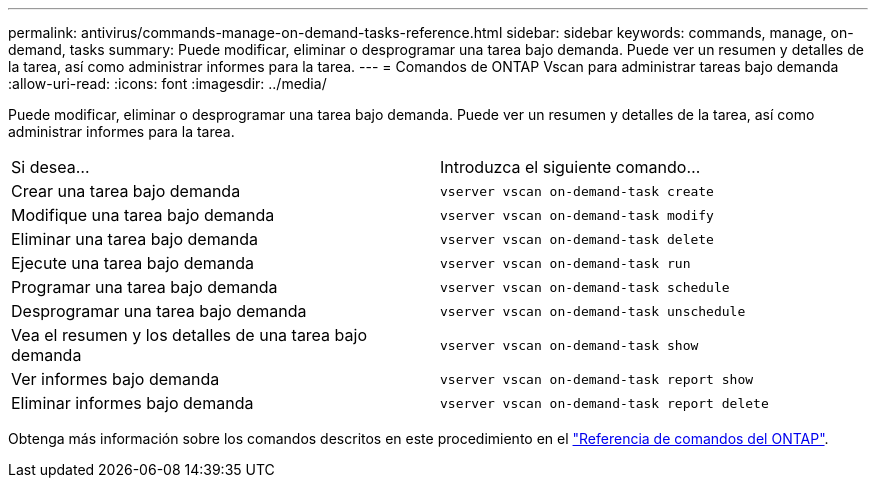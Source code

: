 ---
permalink: antivirus/commands-manage-on-demand-tasks-reference.html 
sidebar: sidebar 
keywords: commands, manage, on-demand, tasks 
summary: Puede modificar, eliminar o desprogramar una tarea bajo demanda. Puede ver un resumen y detalles de la tarea, así como administrar informes para la tarea. 
---
= Comandos de ONTAP Vscan para administrar tareas bajo demanda
:allow-uri-read: 
:icons: font
:imagesdir: ../media/


[role="lead"]
Puede modificar, eliminar o desprogramar una tarea bajo demanda. Puede ver un resumen y detalles de la tarea, así como administrar informes para la tarea.

|===


| Si desea... | Introduzca el siguiente comando... 


 a| 
Crear una tarea bajo demanda
 a| 
`vserver vscan on-demand-task create`



 a| 
Modifique una tarea bajo demanda
 a| 
`vserver vscan on-demand-task modify`



 a| 
Eliminar una tarea bajo demanda
 a| 
`vserver vscan on-demand-task delete`



 a| 
Ejecute una tarea bajo demanda
 a| 
`vserver vscan on-demand-task run`



 a| 
Programar una tarea bajo demanda
 a| 
`vserver vscan on-demand-task schedule`



 a| 
Desprogramar una tarea bajo demanda
 a| 
`vserver vscan on-demand-task unschedule`



 a| 
Vea el resumen y los detalles de una tarea bajo demanda
 a| 
`vserver vscan on-demand-task show`



 a| 
Ver informes bajo demanda
 a| 
`vserver vscan on-demand-task report show`



 a| 
Eliminar informes bajo demanda
 a| 
`vserver vscan on-demand-task report delete`

|===
Obtenga más información sobre los comandos descritos en este procedimiento en el link:https://docs.netapp.com/us-en/ontap-cli/["Referencia de comandos del ONTAP"^].
